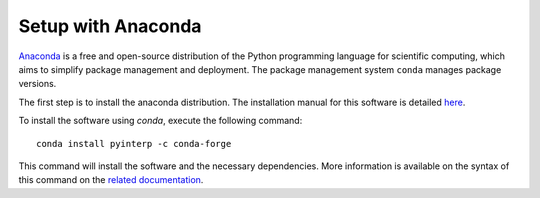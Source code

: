 Setup with Anaconda
*******************

`Anaconda <https://anaconda.org/>`_  is a free and open-source distribution of
the Python programming language for scientific computing, which aims to simplify
package management and deployment. The package management system ``conda``
manages package versions.

The first step is to install the anaconda distribution. The installation manual
for this software is detailed `here <https://docs.anaconda.com/anaconda/install/>`_.

To install the software using `conda`, execute the following command: ::

    conda install pyinterp -c conda-forge

This command will install the software and the necessary dependencies. More
information is available on the syntax of this command on the `related
documentation <https://conda.io/projects/conda/en/latest/commands/install.html>`_.
